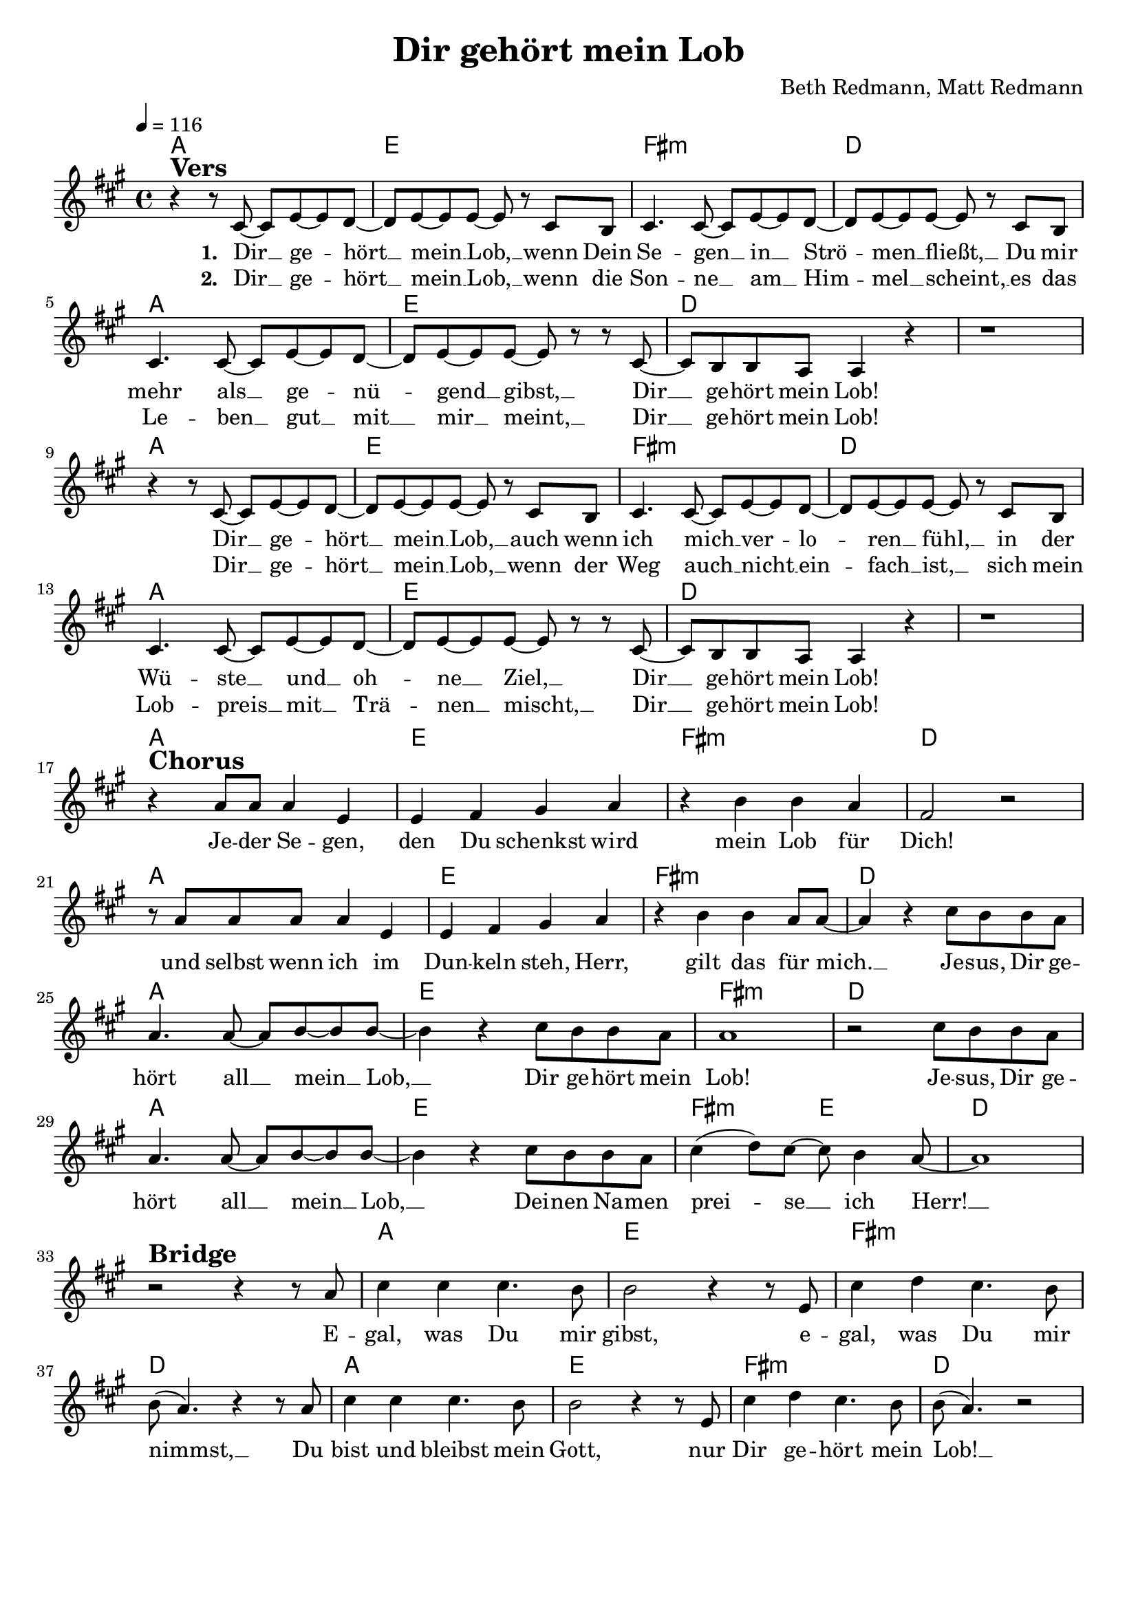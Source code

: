 \version "2.24.1"

\header{
  title = "Dir gehört mein Lob"
  composer = "Beth Redmann, Matt Redmann"
  tagline = " "
}

global = {
  \key a \major
  \time 4/4
  \dynamicUp
  \set melismaBusyProperties = #'()
  \tempo 4 = 116
  \set Score.rehearsalMarkFormatter = #format-mark-box-numbers
}
\layout {indent = 0.0}

chordOne = \chordmode {
  \set noChordSymbol = " "
  a1 e fis:m d
  a e d d
  a e fis:m d
  a e d d
  a e fis:m d
  a e fis:m d
  a e fis:m d
  a e fis2:m e d1
  r a e fis:m d
  a e fis:m d
}

musicOne = \relative c' {
  r4 ^\markup{\bold \huge Vers} r8 cis8 ~ 8 e ~ 8 d ~ |
  8 e ~ 8 8 ~ 8 r cis b |
  cis4. 8 ~ 8 e ~ 8 d ~ |
  8 e ~ 8 8 ~ 8 r cis b |
  cis4. 8 ~ 8 e ~ 8 d ~ |
  8 e ~ 8 8 ~ 8 r r cis ~ |
  8 b b a a4 r4 |
  r1 |
  r4 r8 cis8 ~ 8 e ~ 8 d ~ |
  8 e ~ 8 8 ~ 8 r cis b |
  cis4. 8 ~ 8 e ~ 8 d ~ |
  8 e ~ 8 8 ~ 8 r cis b |
  cis4. 8 ~ 8 e ~ 8 d ~ |
  8 e ~ 8 8 ~ 8 r r cis ~ |
  8 b b a a4 r4 |
  r1 | \break
  r4 ^\markup{\bold \huge Chorus} a'8 8 4 e |
  e fis gis a |
  r b b a |
  fis2 r |
  r8 a8 8 8 4 e |
  e fis gis a |
  r4 b b a8 8 ~ |
  4 r4 cis8 b b a | \break
  a4. 8 ~ 8 b ~ 8 8 ~ |
  4 r4 cis8 b b a |
  1 |
  r2 cis8 b b a |
  a4. 8 ~ 8 b ~ 8 8 ~ |
  4 r4 cis8 b b a |
  cis4( d8) cis ~ 8 b4 a8 ~ |
  1 | \break
  r2 ^\markup{\bold \huge Bridge} r4 r8 a |
  cis4 4 4. b8 |
  b2 r4 r8 e, |
  cis'4 d cis4. b8 |
  b( a4.) r4 r8 a |
  cis4 4 4. b8 |
  b2 r4 r8 e, |
  cis'4 d cis4. b8 |
  b8( a4.) r2 |
}

choruslyric = \lyricmode {
Je -- der Se -- gen, den Du schenkst wird mein Lob für Dich!
und selbst wenn ich im Dun -- keln steh, Herr, gilt das für mich. __ _
Je -- sus, Dir ge -- hört all __ _ mein __ _ Lob, __ _
Dir ge -- hört mein Lob!
Je -- sus, Dir ge -- hört all __ _ mein __ _ Lob, __ _
Dei -- nen Na -- men prei -- _ se __ _ ich Herr! __ _
}
bridgelyric = \lyricmode {
E -- gal, was Du mir gibst, e -- gal, was Du mir nimmst, __ _
Du bist und bleibst mein Gott, nur Dir ge -- hört mein Lob! __ _
}
verseOne = \lyricmode { \set stanza = #"1. "
Dir __ _ ge -- _ hört __ _ mein __ _ Lob, __ _
wenn Dein Se -- gen __ _ in __ _ Strö -- _ men __ _ fließt, __ _
Du mir mehr als __ _ ge -- _ nü -- _ gend __ _ gibst, __ _
Dir __ _ ge -- hört mein Lob!
Dir __ _ ge -- _ hört __ _ mein __ _ Lob, __ _
auch wenn ich mich __ _ ver -- _ lo -- _ ren __ _ fühl, __ _
in der Wü -- ste __ _ und __ _ oh -- _ ne __ _ Ziel, __ _
Dir __ _ ge -- hört mein Lob!
\choruslyric
\bridgelyric
}
verseTwo = \lyricmode { \set stanza = #"2. "
Dir __ _ ge -- _ hört __ _ mein __ _ Lob, __ _
wenn die Son -- ne __ _ am __ _ Him -- _ mel __ _ scheint, __ _
es das Le -- ben __ _ gut __ _ mit __ _ mir __ _ meint, __ _
Dir __ _ ge -- hört mein Lob!
Dir __ _ ge -- _ hört __ _ mein __ _ Lob, __ _
wenn der Weg auch __ _ nicht __ _ ein -- _ fach __ _ ist, __ _
sich mein Lob -- preis __ _ mit __ _ Trä -- _ nen __ _ mischt, __ _
Dir __ _ ge -- hört mein Lob!
}
pianoUp = \relative c' {
}

pianoDown = \relative { \clef bass
}


chorusText = \lyricmode {
Jesus, Dir gehört all mein Lob,
Dir gehört mein Lob!
Jesus, Dir gehört all mein Lob,
Deinen Namen preise ich Herr!
}
verseOneText = \lyricmode {
Dir gehört mein Lob, wenn Dein Segen in Ströme fließt,
Du mir mehr als genügend gibst, Dir gehört mein Lob!
Dir gehört mein Lob, auch wenn ich mich verloren fühl,
in der Wüste und ohne Ziel, Dir gehört mein Lob!
}
verseTwoText = \lyricmode {
Dir gehört mein Lob, wenn die Sonne am Himmel scheint,
es das Leben gut mit mir meint, Dir gehört mein Lob!
Dir gehört mein Lob, wenn der Weg auch nicht einfach ist,
sich mein Lobpreis mit Tränen mischt, Dir gehört mein Lob!
}
prechorusText = \lyricmode {
Jeder Segen, den Du schenkst wird mein Lob für Dich!
Selbst wenn ich im Dunkeln steh, Herr, gilt das für mich.
}
bridgeText = \lyricmode {
Egal, was Du mir gibst, egal, was Du mir nimmst,
Du bist und bleibst mein Gott, nur Dir gehört mein Lob!
}

originalText = \lyricmode {
Blessed be your name

VersOne

PreChorus
Chorus

VerseTwo

Bridge
}



\score {
  <<
    \new ChordNames {\set chordChanges = ##t \chordOne}
    \new Voice = "one" { \global \musicOne }
    \new Lyrics \lyricsto one \verseOne
    \new Lyrics \lyricsto one \verseTwo
    %\new PianoStaff <<
    %  \new Staff = "up" { \global \pianoUp }
    %  \new Staff = "down" { \global \pianoDown }
    %>>
  >>
  \layout {
    #(layout-set-staff-size 19)
  }
  \midi{}
}

